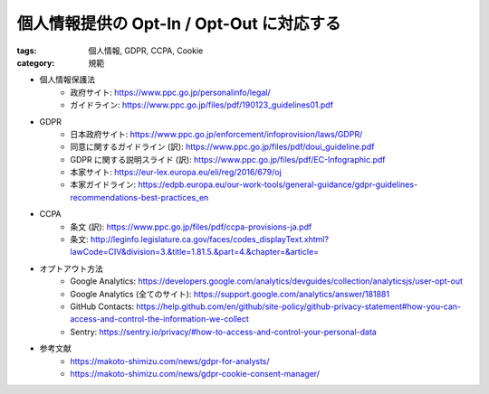 個人情報提供の Opt-In / Opt-Out に対応する
==========================================

:tags: 個人情報, GDPR, CCPA, Cookie
:category: 規範


* 個人情報保護法
    - 政府サイト: https://www.ppc.go.jp/personalinfo/legal/
    - ガイドライン: https://www.ppc.go.jp/files/pdf/190123_guidelines01.pdf
* GDPR
    - 日本政府サイト: https://www.ppc.go.jp/enforcement/infoprovision/laws/GDPR/
    - 同意に関するガイドライン (訳): https://www.ppc.go.jp/files/pdf/doui_guideline.pdf
    - GDPR に関する説明スライド (訳): https://www.ppc.go.jp/files/pdf/EC-Infographic.pdf
    - 本家サイト: https://eur-lex.europa.eu/eli/reg/2016/679/oj
    - 本家ガイドライン: https://edpb.europa.eu/our-work-tools/general-guidance/gdpr-guidelines-recommendations-best-practices_en
* CCPA
    - 条文 (訳): https://www.ppc.go.jp/files/pdf/ccpa-provisions-ja.pdf
    - 条文: http://leginfo.legislature.ca.gov/faces/codes_displayText.xhtml?lawCode=CIV&division=3.&title=1.81.5.&part=4.&chapter=&article=
* オプトアウト方法
    - Google Analytics: https://developers.google.com/analytics/devguides/collection/analyticsjs/user-opt-out
    - Google Analytics (全てのサイト): https://support.google.com/analytics/answer/181881
    - GitHub Contacts: https://help.github.com/en/github/site-policy/github-privacy-statement#how-you-can-access-and-control-the-information-we-collect
    - Sentry: https://sentry.io/privacy/#how-to-access-and-control-your-personal-data
* 参考文献
    - https://makoto-shimizu.com/news/gdpr-for-analysts/
    - https://makoto-shimizu.com/news/gdpr-cookie-consent-manager/
